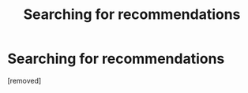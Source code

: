 #+TITLE: Searching for recommendations

* Searching for recommendations
:PROPERTIES:
:Author: Lettuce_onions
:Score: 1
:DateUnix: 1613965422.0
:DateShort: 2021-Feb-22
:FlairText: Request
:END:
[removed]

